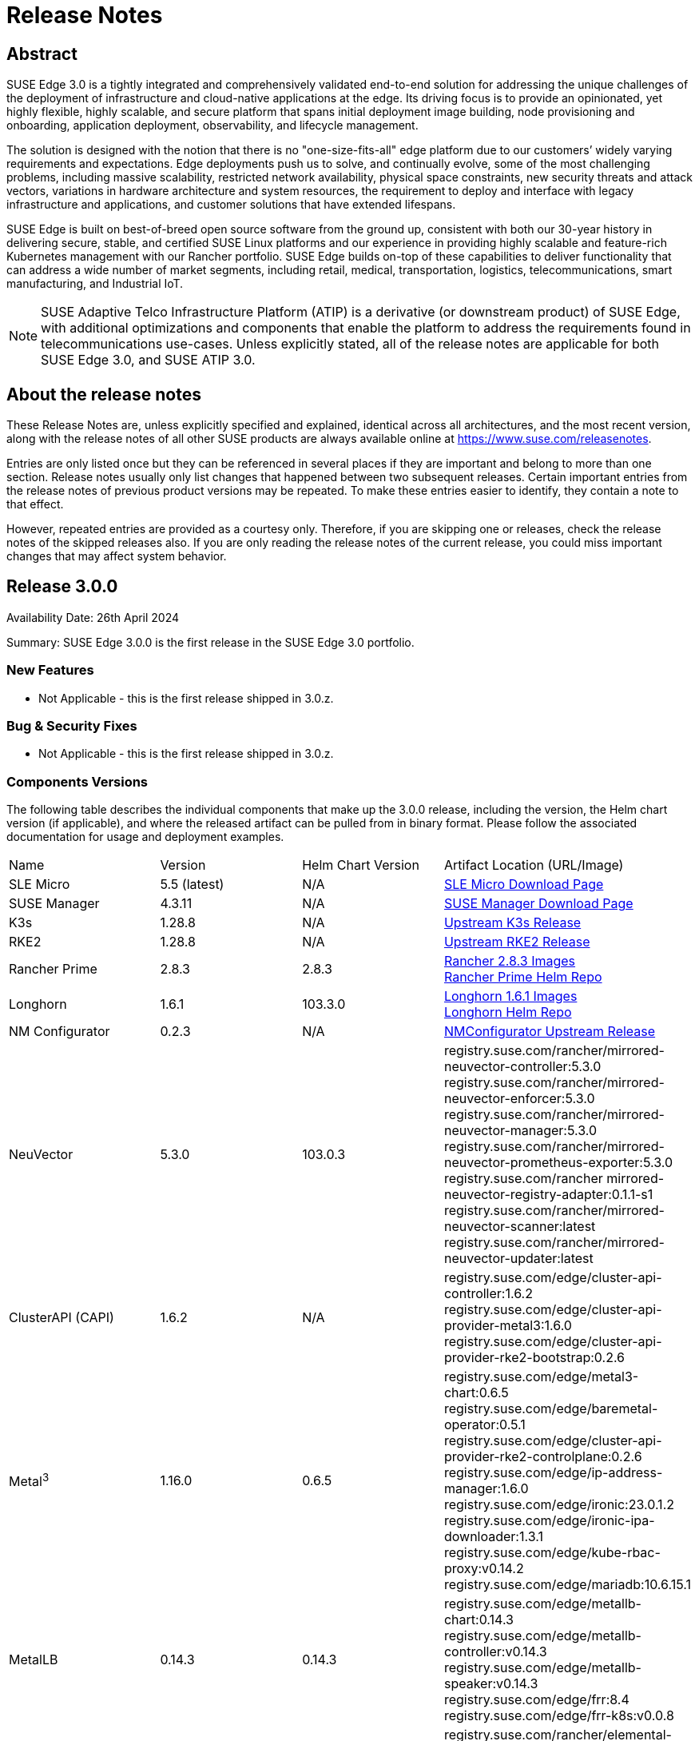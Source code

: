 = Release Notes

ifdef::env-github[]
:imagesdir: ../images/
:tip-caption: :bulb:
:note-caption: :information_source:
:important-caption: :heavy_exclamation_mark:
:caution-caption: :fire:
:warning-caption: :warning:
endif::[]

== Abstract

SUSE Edge 3.0 is a tightly integrated and comprehensively validated end-to-end solution for addressing the unique challenges of the deployment of infrastructure and cloud-native applications at the edge. Its driving focus is to provide an opinionated, yet highly flexible, highly scalable, and secure platform that spans initial deployment image building, node provisioning and onboarding, application deployment, observability, and lifecycle management.

The solution is designed with the notion that there is no "one-size-fits-all" edge platform due to our customers’ widely varying requirements and expectations. Edge deployments push us to solve, and continually evolve, some of the most challenging problems, including massive scalability, restricted network availability, physical space constraints, new security threats and attack vectors, variations in hardware architecture and system resources, the requirement to deploy and interface with legacy infrastructure and applications, and customer solutions that have extended lifespans.

SUSE Edge is built on best-of-breed open source software from the ground up, consistent with both our 30-year history in delivering secure, stable, and certified SUSE Linux platforms and our experience in providing highly scalable and feature-rich Kubernetes management with our Rancher portfolio. SUSE Edge builds on-top of these capabilities to deliver functionality that can address a wide number of market segments, including retail, medical, transportation, logistics, telecommunications, smart manufacturing, and Industrial IoT.

NOTE: SUSE Adaptive Telco Infrastructure Platform (ATIP) is a derivative (or downstream product) of SUSE Edge, with additional optimizations and components that enable the platform to address the requirements found in telecommunications use-cases. Unless explicitly stated, all of the release notes are applicable for both SUSE Edge 3.0, and SUSE ATIP 3.0.

== About the release notes

These Release Notes are, unless explicitly specified and explained, identical across all architectures, and the most recent version, along with the release notes of all other SUSE products are always available online at https://www.suse.com/releasenotes[https://www.suse.com/releasenotes].

Entries are only listed once but they can be referenced in several places if they are important and belong to more than one section. Release notes usually only list changes that happened between two subsequent releases. Certain important entries from the release notes of previous product versions may be repeated. To make these entries easier to identify, they contain a note to that effect.

However, repeated entries are provided as a courtesy only. Therefore, if you are skipping one or releases, check the release notes of the skipped releases also. If you are only reading the release notes of the current release, you could miss important changes that may affect system behavior.

== Release 3.0.0

Availability Date: 26th April 2024

Summary: SUSE Edge 3.0.0 is the first release in the SUSE Edge 3.0 portfolio.

=== New Features

* Not Applicable - this is the first release shipped in 3.0.z.

=== Bug & Security Fixes

* Not Applicable - this is the first release shipped in 3.0.z.

=== Components Versions

The following table describes the individual components that make up the 3.0.0 release, including the version, the Helm chart version (if applicable), and where the released artifact can be pulled from in binary format. Please follow the associated documentation for usage and deployment examples.

|======
| Name | Version | Helm Chart Version | Artifact Location (URL/Image)
| SLE Micro | 5.5 (latest) | N/A | https://www.suse.com/download/sle-micro/[SLE Micro Download Page]
| SUSE Manager | 4.3.11 | N/A | https://www.suse.com/download/suse-manager/[SUSE Manager Download Page]
| K3s | 1.28.8 | N/A | https://github.com/k3s-io/k3s/releases/tag/v1.28.8%2Bk3s1[Upstream K3s Release]
| RKE2 | 1.28.8 | N/A | https://github.com/rancher/rke2/releases/tag/v1.28.8%2Brke2r1[Upstream RKE2 Release]
| Rancher Prime | 2.8.3 | 2.8.3 | https://github.com/rancher/rancher/releases/download/v2.8.3/rancher-images.txt[Rancher 2.8.3 Images] +
 https://charts.rancher.com/server-charts/prime[Rancher Prime Helm Repo]
| Longhorn | 1.6.1 | 103.3.0 | https://raw.githubusercontent.com/longhorn/longhorn/v1.6.1/deploy/longhorn-images.txt[Longhorn 1.6.1 Images] +
https://charts.longhorn.io[Longhorn Helm Repo]
| NM Configurator | 0.2.3 | N/A | https://github.com/suse-edge/nm-configurator/releases/tag/v0.2.3[NMConfigurator Upstream Release]
| NeuVector| 5.3.0 | 103.0.3 | registry.suse.com/rancher/mirrored-neuvector-controller:5.3.0 +
registry.suse.com/rancher/mirrored-neuvector-enforcer:5.3.0 +
registry.suse.com/rancher/mirrored-neuvector-manager:5.3.0 +
registry.suse.com/rancher/mirrored-neuvector-prometheus-exporter:5.3.0 +
registry.suse.com/rancher mirrored-neuvector-registry-adapter:0.1.1-s1 +
registry.suse.com/rancher/mirrored-neuvector-scanner:latest +
registry.suse.com/rancher/mirrored-neuvector-updater:latest
| ClusterAPI (CAPI) | 1.6.2 | N/A | registry.suse.com/edge/cluster-api-controller:1.6.2 +
registry.suse.com/edge/cluster-api-provider-metal3:1.6.0 +
registry.suse.com/edge/cluster-api-provider-rke2-bootstrap:0.2.6
| Metal^3^ | 1.16.0 | 0.6.5 | registry.suse.com/edge/metal3-chart:0.6.5 +
registry.suse.com/edge/baremetal-operator:0.5.1 +
registry.suse.com/edge/cluster-api-provider-rke2-controlplane:0.2.6 +
registry.suse.com/edge/ip-address-manager:1.6.0 +
registry.suse.com/edge/ironic:23.0.1.2 +
registry.suse.com/edge/ironic-ipa-downloader:1.3.1 +
registry.suse.com/edge/kube-rbac-proxy:v0.14.2 +
registry.suse.com/edge/mariadb:10.6.15.1
| MetalLB | 0.14.3 | 0.14.3 | registry.suse.com/edge/metallb-chart:0.14.3 +
registry.suse.com/edge/metallb-controller:v0.14.3 +
registry.suse.com/edge/metallb-speaker:v0.14.3 +
registry.suse.com/edge/frr:8.4 +
registry.suse.com/edge/frr-k8s:v0.0.8
| Elemental | 1.4.3 | 103.1.0 | registry.suse.com/rancher/elemental-operator-chart:1.4.3 +
registry.suse.com/rancher/elemental-operator-crds-chart:1.4.3 +
registry.suse.com/rancher/elemental-operator:1.4.3 
| Edge Image Builder | 1.0.1 | N/A | registry.suse.com/edge/edge-image-builder:1.0.1
| KubeVirt | 1.1.1 | 0.2.4 | registry.suse.com/edge/kubevirt-chart:0.2.4 +
registry.suse.com/suse/sles/15.5/virt-operator:1.1.1 +
registry.suse.com/suse/sles/15.5/virt-api:1.1.1 +
registry.suse.com/suse/sles/15.5/virt-controller:1.1.1 +
registry.suse.com/suse/sles/15.5/virt-exportproxy:1.1.1 +
registry.suse.com/suse/sles/15.5/virt-exportserver:1.1.1 +
registry.suse.com/suse/sles/15.5/virt-handler:1.1.1 +
registry.suse.com/suse/sles/15.5/virt-launcher:1.1.1
| KubeVirt Dashboard Extension | 1.0.0 | 1.0.0 | registry.suse.com/edge/kubevirt-dashboard-extension-chart:1.0.0
| Containerized Data Importer | 1.58.0 | 0.2.3 | registry.suse.com/edge/cdi-chart:0.2.3 +
registry.suse.com/suse/sles/15.5/cdi-operator:1.58.0 +
registry.suse.com/suse/sles/15.5/cdi-controller:1.58.0 +
registry.suse.com/suse/sles/15.5/cdi-importer:1.58.0 +
registry.suse.com/suse/sles/15.5/cdi-cloner:1.58.0 +
registry.suse.com/suse/sles/15.5/cdi-apiserver:1.58.0 +
registry.suse.com/suse/sles/15.5/cdi-uploadserver:1.58.0 +
registry.suse.com/suse/sles/15.5/cdi-uploadproxy:1.58.0
| Endpoint Copier Operator | 0.2.0 | 0.2.0 | registry.suse.com/edge/endpoint-copier-operator:v0.2.0 +
registry.suse.com/edge/endpoint-copier-operator-chart:0.2.0
| Akri (Tech Preview) | 0.12.20 | 0.12.20 | registry.suse.com/edge/akri-chart:0.12.20 +
registry.suse.com/edge/akri-dashboard-extension-chart:1.0.0 +
registry.suse.com/edge/akri-agent:v0.12.20 +
registry.suse.com/edge/akri-controller:v0.12.20 +
registry.suse.com/edge/akri-debug-echo-discovery-handler:v0.12.20 +
registry.suse.com/edge/akri-onvif-discovery-handler:v0.12.20 +
registry.suse.com/edge/akri-opcua-discovery-handler:v0.12.20 +
registry.suse.com/edge/akri-udev-discovery-handler:v0.12.20 +
registry.suse.com/edge/akri-webhook-configuration:v0.12.20
|======

NOTE: SUSE Edge z-stream releases are tightly integrated and throroughly tested as a versioned stack. Upgrade of any individual components to a different versions to those listed above is likely to result in system downtime. While it's possible to run Edge clusters in untested configurations, it is not recommended, and it may take longer to provide resolution through the support channels.

=== Upgrade Steps

* Not Applicable - this is the first release shipped in 3.0.z, and is a new architecture introduced for the first time.

=== Known Limitations

* Akri is released for the first time as a Technology Preview offering, and is not subject to the standard scope of support.
* Rancher UI Extensions used in SUSE Edge cannot currently be deployed via the Rancher Marketplace and must be deployed manually.
* If you're using NVIDIA GPU's, SELinux cannot be enabled at the containerd layer due to a missing SELinux policy.
* If deploying with Metal^3^ and Cluster API (CAPI), clusters aren't automatically imported into Rancher post-installation.

== Product Support Lifecycle

SUSE Edge is backed by award-winning support from SUSE, an established technology leader with a proven history of delivering enterprise-quality support services. For more information, see https://www.suse.com/lifecycle[https://www.suse.com/lifecycle] and the Support Policy page at https://www.suse.com/support/policy.html[https://www.suse.com/support/policy.html]. If you have any questions about raising a support case, how SUSE classifies severity levels, or the scope of support, please see the Technical Support Handbook at https://www.suse.com/support/handbook/[https://www.suse.com/support/handbook/].

At the time of publication, each minor version of SUSE Edge, e.g. "3.0" is supported for 12-months of production support, with an initial 6-months of "full support", followed by 6-months of "maintenance support". In the "full support" coverage period, SUSE may introduce new features (that do not break existing functionality), introduce bug fixes, and deliver security patches. During the "maintenance support" window, only critical security and bug fixes will be introduced, with other fixes delivered at our discretion.

Unless explicitly stated, all components listed are considered Generally Available (GA), and are covered by SUSE's standard scope of support. Some components may be listed as "Technology Preview", where SUSE is providing customers with access to early pre-GA features and functionality for evaluation, but are not subject to the standard support policies and are not recommended for production use-cases. SUSE very much welcomes feedback and suggestions on the improvements that can be made to Technology Preview components, but SUSE reserves the right to deprecate a Technology Preview feature before it becomes Generally Available if it doesn't meet the needs of our customers or doesn't reach a state of maturity that we require.

Please note that SUSE must occasionally deprecate features or change API specifications. Reasons for feature deprecation or API change could include a feature being updated or replaced by a new implementation, a new feature set, upstream technology is no longer available, or the upstream community has introduced incompatible changes. It is not intended that this will ever happen within a given minor release (x.z), and so all z-stream releases will maintain API compatibility and feature functionality. SUSE will endeavor to provide deprecation warnings with plenty of notice within the release notes, along with workarounds, suggestions, and mitigations to minimize service disruption.

The SUSE Edge team also welcomes community feedback, where issues can be raised within the respective code respository within https://www.github.com/suse-edge[https://www.github.com/suse-edge].

== Obtaining source code

This SUSE product includes materials licensed to SUSE under the GNU General Public License (GPL) and various other open source licenses. The GPL requires SUSE to provide the source code that corresponds to the GPL-licensed material, and SUSE conforms to all other open-source license requirements. As such, SUSE makes all source code available, and can generally be found in the SUSE Edge GitHub repository (https://www.github.com/suse-edge[https://www.github.com/suse-edge]), the SUSE Rancher GitHub repository (https://www.github.com/rancher[https://www.github.com/rancher]) for dependent components, and specifically for SLE Micro, the source code is available for download at https://www.suse.com/download/sle-micro/[https://www.suse.com/download/sle-micro] on "Medium 2".

== Legal notices

SUSE makes no representations or warranties with regard to the contents or use of this documentation, and specifically disclaims any express or implied warranties of merchantability or fitness for any particular purpose. Further, SUSE reserves the right to revise this publication and to make changes to its content, at any time, without the obligation to notify any person or entity of such revisions or changes.

Further, SUSE makes no representations or warranties with regard to any software, and specifically disclaims any express or implied warranties of merchantability or fitness for any particular purpose. Further, SUSE reserves the right to make changes to any and all parts of SUSE software, at any time, without any obligation to notify any person or entity of such changes.

Any products or technical information provided under this Agreement may be subject to U.S. export controls and the trade laws of other countries. You agree to comply with all export control regulations and to obtain any required licenses or classifications to export, re-export, or import deliverables. You agree not to export or re-export to entities on the current U.S. export exclusion lists or to any embargoed or terrorist countries as specified in U.S. export laws. You agree to not use deliverables for prohibited nuclear, missile, or chemical/biological weaponry end uses. Refer to https://www.suse.com/company/legal/[https://www.suse.com/company/legal/] for more information on exporting SUSE software. SUSE assumes no responsibility for your failure to obtain any necessary export approvals.

*Copyright © 2024 SUSE LLC.*

This release notes document is licensed under a Creative Commons Attribution-NoDerivatives 4.0 International License (CC-BY-ND-4.0). You should have received a copy of the license along with this document. If not, see https://creativecommons.org/licenses/by-nd/4.0/[https://creativecommons.org/licenses/by-nd/4.0/].

SUSE has intellectual property rights relating to technology embodied in the product that is described in this document. In particular, and without limitation, these intellectual property rights may include one or more of the U.S. patents listed at https://www.suse.com/company/legal/[https://www.suse.com/company/legal/] and one or more additional patents or pending patent applications in the U.S. and other countries.

For SUSE trademarks, see the SUSE Trademark and Service Mark list (https://www.suse.com/company/legal/[https://www.suse.com/company/legal/]). All third-party trademarks are the property of their respective owners. For SUSE brand information and usage requirements, please see the guidelines published at https://brand.suse.com/[https://brand.suse.com/].